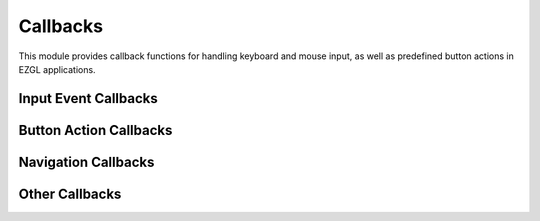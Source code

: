 =========
Callbacks
=========

This module provides callback functions for handling keyboard and mouse input, as well as predefined button actions in EZGL applications.

Input Event Callbacks
--------------------

.. doxygenfunction:: press_key
   :project: ezgl

.. doxygenfunction:: press_mouse
   :project: ezgl

.. doxygenfunction:: release_mouse
   :project: ezgl

.. doxygenfunction:: move_mouse
   :project: ezgl

.. doxygenfunction:: scroll_mouse
   :project: ezgl

Button Action Callbacks
----------------------

.. doxygenfunction:: press_zoom_fit
   :project: ezgl

.. doxygenfunction:: press_zoom_in
   :project: ezgl

.. doxygenfunction:: press_zoom_out
   :project: ezgl

Navigation Callbacks
------------------

.. doxygenfunction:: press_up
   :project: ezgl

.. doxygenfunction:: press_down
   :project: ezgl

.. doxygenfunction:: press_left
   :project: ezgl

.. doxygenfunction:: press_right
   :project: ezgl

Other Callbacks
-------------

.. doxygenfunction:: press_proceed
   :project: ezgl